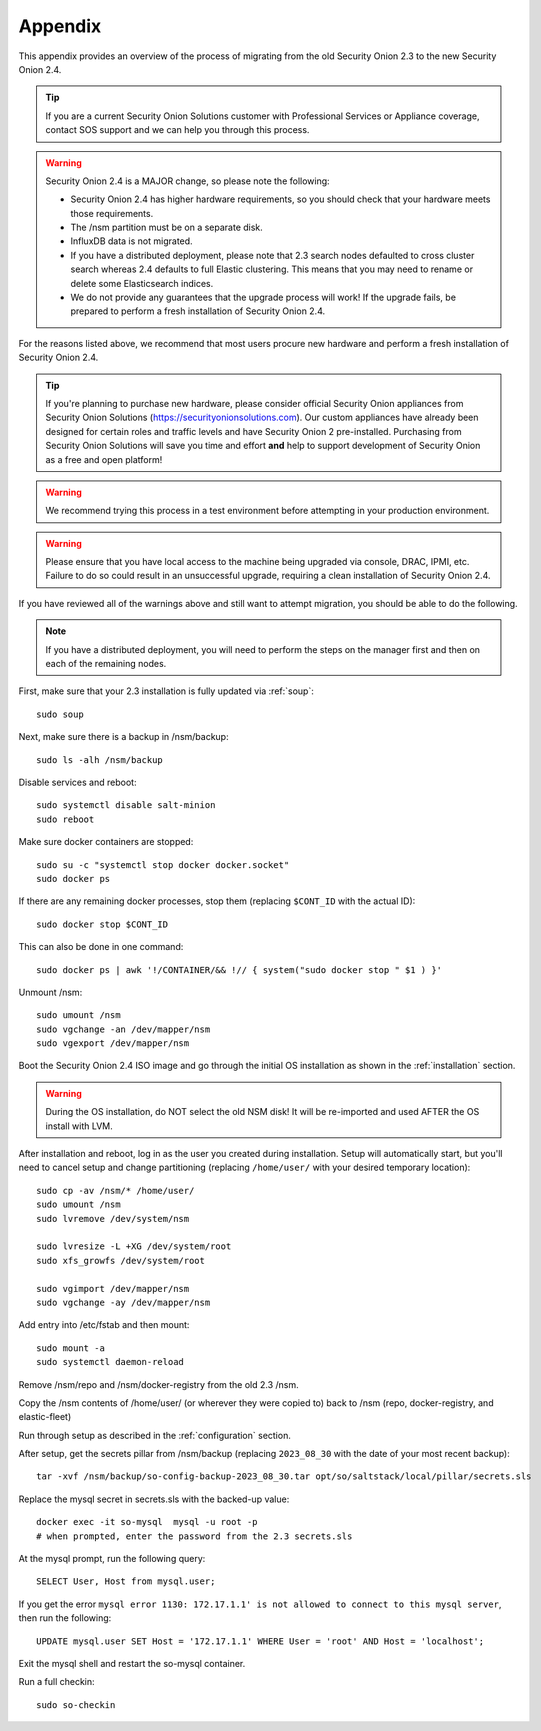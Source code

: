 .. _appendix:

Appendix
========

This appendix provides an overview of the process of migrating from the old Security Onion 2.3 to the new Security Onion 2.4.

.. tip::

   If you are a current Security Onion Solutions customer with Professional Services or Appliance coverage, contact SOS support and we can help you through this process.

.. warning::

   Security Onion 2.4 is a MAJOR change, so please note the following:

   - Security Onion 2.4 has higher hardware requirements, so you should check that your hardware meets those requirements. 
   - The /nsm partition must be on a separate disk.
   - InfluxDB data is not migrated.
   - If you have a distributed deployment, please note that 2.3 search nodes defaulted to cross cluster search whereas 2.4 defaults to full Elastic clustering. This means that you may need to rename or delete some Elasticsearch indices.
   - We do not provide any guarantees that the upgrade process will work! If the upgrade fails, be prepared to perform a fresh installation of Security Onion 2.4.
 
For the reasons listed above, we recommend that most users procure new hardware and perform a fresh installation of Security Onion 2.4.

.. tip::

   If you're planning to purchase new hardware, please consider official Security Onion appliances from Security Onion Solutions (https://securityonionsolutions.com). Our custom appliances have already been designed for certain roles and traffic levels and have Security Onion 2 pre-installed. Purchasing from Security Onion Solutions will save you time and effort **and** help to support development of Security Onion as a free and open platform!

.. warning::

   We recommend trying this process in a test environment before attempting in your production environment.

.. warning::

   Please ensure that you have local access to the machine being upgraded via console, DRAC, IPMI, etc. Failure to do so could result in an unsuccessful upgrade, requiring a clean installation of Security Onion 2.4.

If you have reviewed all of the warnings above and still want to attempt migration, you should be able to do the following.

.. note::

   If you have a distributed deployment, you will need to perform the steps on the manager first and then on each of the remaining nodes.

First, make sure that your 2.3 installation is fully updated via :ref:`soup`:
::

    sudo soup
    
Next, make sure there is a backup in /nsm/backup:
::

    sudo ls -alh /nsm/backup

Disable services and reboot:
::

    sudo systemctl disable salt-minion
    sudo reboot

Make sure docker containers are stopped:
::

    sudo su -c "systemctl stop docker docker.socket"
    sudo docker ps

If there are any remaining docker processes, stop them (replacing ``$CONT_ID`` with the actual ID):
::

    sudo docker stop $CONT_ID

This can also be done in one command:
::
    sudo docker ps | awk '!/CONTAINER/&& !// { system("sudo docker stop " $1 ) }'

Unmount /nsm:
::

    sudo umount /nsm
    sudo vgchange -an /dev/mapper/nsm
    sudo vgexport /dev/mapper/nsm

Boot the Security Onion 2.4 ISO image and go through the initial OS installation as shown in the :ref:`installation` section.

.. warning::

   During the OS installation, do NOT select the old NSM disk! It will be re-imported and used AFTER the OS install with LVM.

After installation and reboot, log in as the user you created during installation. Setup will automatically start, but you'll need to cancel setup and change partitioning (replacing ``/home/user/`` with your desired temporary location):
::

    sudo cp -av /nsm/* /home/user/
    sudo umount /nsm
    sudo lvremove /dev/system/nsm

    sudo lvresize -L +XG /dev/system/root
    sudo xfs_growfs /dev/system/root

    sudo vgimport /dev/mapper/nsm
    sudo vgchange -ay /dev/mapper/nsm

Add entry into /etc/fstab and then mount:
::

    sudo mount -a 
    sudo systemctl daemon-reload

Remove /nsm/repo and /nsm/docker-registry from the old 2.3 /nsm.

Copy the /nsm contents of /home/user/ (or wherever they were copied to) back to /nsm
(repo, docker-registry, and elastic-fleet)

Run through setup as described in the :ref:`configuration` section.

After setup, get the secrets pillar from /nsm/backup (replacing ``2023_08_30`` with the date of your most recent backup):
::

    tar -xvf /nsm/backup/so-config-backup-2023_08_30.tar opt/so/saltstack/local/pillar/secrets.sls

Replace the mysql secret in secrets.sls with the backed-up value:
::

    docker exec -it so-mysql  mysql -u root -p
    # when prompted, enter the password from the 2.3 secrets.sls

At the mysql prompt, run the following query:
::

    SELECT User, Host from mysql.user;

If you get the error ``mysql error 1130: 172.17.1.1' is not allowed to connect to this mysql server``, then run the following:
::

    UPDATE mysql.user SET Host = '172.17.1.1' WHERE User = 'root' AND Host = 'localhost';

Exit the mysql shell and restart the so-mysql container.

Run a full checkin:
::

    sudo so-checkin
